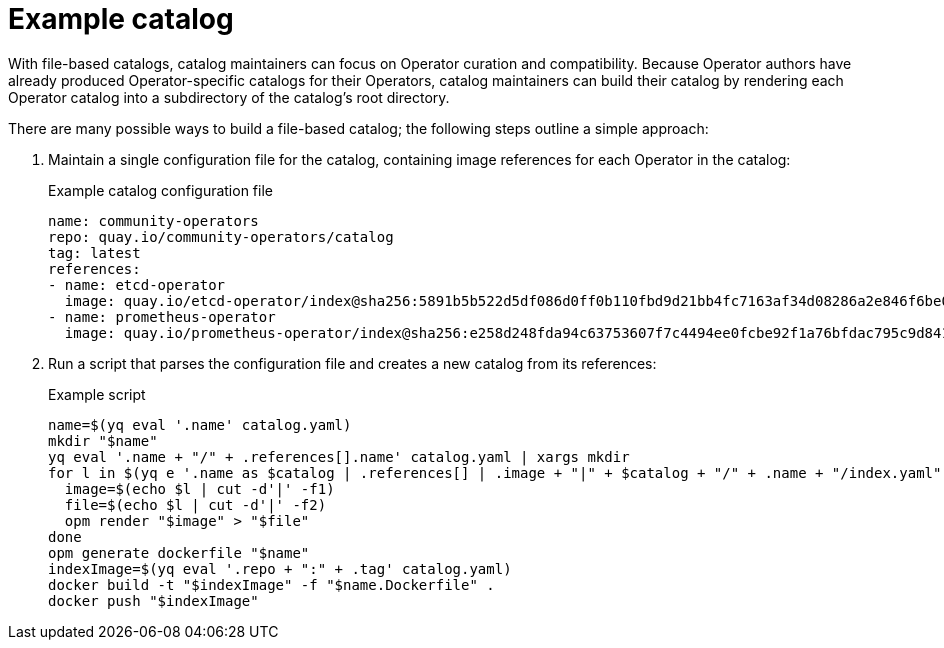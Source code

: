 // Module included in the following assemblies:
//
// * operators/understanding/olm-packaging-format.adoc

:_mod-docs-content-type: REFERENCE
[id="olm-fb-catalogs-example_{context}"]
= Example catalog

With file-based catalogs, catalog maintainers can focus on Operator curation and compatibility. Because Operator authors have already produced Operator-specific catalogs for their Operators, catalog maintainers can build their catalog by rendering each Operator catalog into a subdirectory of the catalog's root directory.

There are many possible ways to build a file-based catalog; the following steps outline a simple approach:

. Maintain a single configuration file for the catalog, containing image references for each Operator in the catalog:
+
.Example catalog configuration file
[source,yaml]
----
name: community-operators
repo: quay.io/community-operators/catalog
tag: latest
references:
- name: etcd-operator
  image: quay.io/etcd-operator/index@sha256:5891b5b522d5df086d0ff0b110fbd9d21bb4fc7163af34d08286a2e846f6be03
- name: prometheus-operator
  image: quay.io/prometheus-operator/index@sha256:e258d248fda94c63753607f7c4494ee0fcbe92f1a76bfdac795c9d84101eb317
----

. Run a script that parses the configuration file and creates a new catalog from its references:
+
.Example script
[source,sh]
----
name=$(yq eval '.name' catalog.yaml)
mkdir "$name"
yq eval '.name + "/" + .references[].name' catalog.yaml | xargs mkdir
for l in $(yq e '.name as $catalog | .references[] | .image + "|" + $catalog + "/" + .name + "/index.yaml"' catalog.yaml); do
  image=$(echo $l | cut -d'|' -f1)
  file=$(echo $l | cut -d'|' -f2)
  opm render "$image" > "$file"
done
opm generate dockerfile "$name"
indexImage=$(yq eval '.repo + ":" + .tag' catalog.yaml)
docker build -t "$indexImage" -f "$name.Dockerfile" .
docker push "$indexImage"
----
